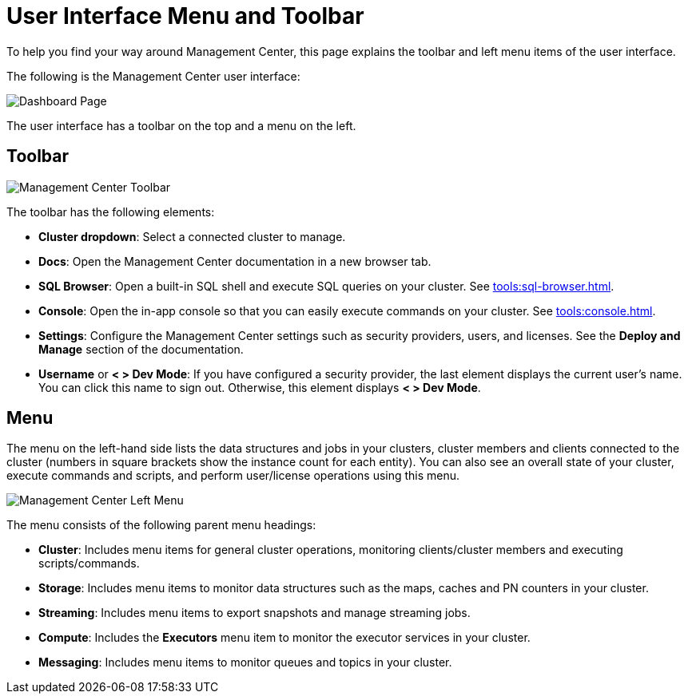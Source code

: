 = User Interface Menu and Toolbar
:page-aliases: ROOT:user-interface.adoc
:description: To help you find your way around Management Center, this page explains the toolbar and left menu items of the user interface.

{description}

The following is the Management Center user interface:

image:ROOT:toolbar-and-menu.png[Dashboard Page]

The user interface has a toolbar on the top and a menu on the left.

[[toolbar]]
== Toolbar

image:ROOT:Toolbar.png[Management Center Toolbar]

The toolbar has the following elements:

* *Cluster dropdown*: Select a connected cluster to manage.
* **Docs**: Open the Management Center documentation in a new browser tab.
* *SQL Browser*: Open a built-in SQL shell and execute SQL queries on your cluster. See xref:tools:sql-browser.adoc[].
* **Console**: Open the in-app console so that you can easily execute commands on your cluster. See xref:tools:console.adoc[].
* **Settings**: Configure the Management Center settings such as security providers, users, and licenses. See the *Deploy and Manage* section of the documentation.
* **Username** or *< > Dev Mode*: If you have configured a security provider, the last element displays the current user's name. You can click this name to sign out. Otherwise, this element displays *< > Dev Mode*.

[[menu]]
== Menu

The menu on the left-hand side lists the
data structures and jobs in your clusters, cluster members and clients connected to
the cluster (numbers in square brackets show the instance count for each entity). You can also see an overall state of your cluster,
execute commands and scripts, and perform user/license operations using this menu.

image::ROOT:LeftMenu.png[Management Center Left Menu]

The menu consists of the following parent menu headings:

* **Cluster**: Includes menu items for general cluster
operations, monitoring clients/cluster members and
executing scripts/commands.
* **Storage**: Includes menu items to monitor data structures
such as the maps, caches and PN counters in your cluster.
* **Streaming**: Includes menu items to export snapshots and
manage streaming jobs.
* **Compute**: Includes the *Executors* menu item to monitor
the executor services in your cluster.
* **Messaging**: Includes menu items to monitor queues and
topics in your cluster.